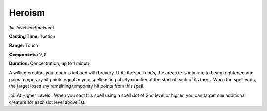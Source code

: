 .. _`Heroism`:

Heroism
-------

*1st-level enchantment*

**Casting Time:** 1 action

**Range:** Touch

**Components:** V, S

**Duration:** Concentration, up to 1 minute

A willing creature you touch is imbued with bravery. Until the spell
ends, the creature is immune to being frightened and gains temporary hit
points equal to your spellcasting ability modifier at the start of each
of its turns. When the spell ends, the target loses any remaining
temporary hit points from this spell.

:bi:`At Higher Levels`. When you cast this spell using a spell slot of
2nd level or higher, you can target one additional creature for each
slot level above 1st.

